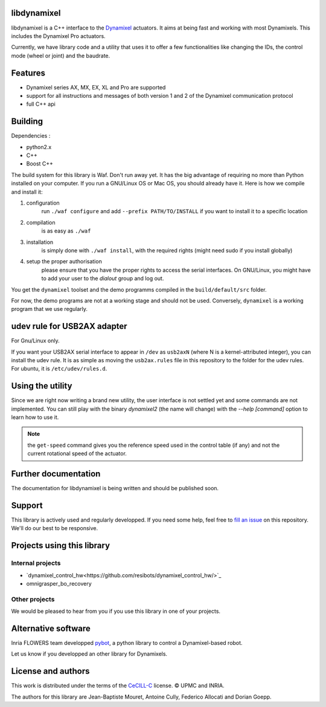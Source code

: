 libdynamixel
============
libdynamixel is a C++ interface to the `Dynamixel <http://en.robotis.com/index/product.php?cate_code=101010>`_ actuators. It aims at being fast and working with most Dynamixels. This includes the Dynamixel Pro actuators.

Currently, we have library code and a utility that uses it to offer a few functionalities like changing the IDs, the control mode (wheel or joint) and the baudrate.

Features
========
* Dynamixel series AX, MX, EX, XL and Pro are supported
* support for all instructions and messages of both version 1 and 2 of the Dynamixel communication protocol
* full C++ api

Building
========
Dependencies :

* python2.x
* C++
* Boost C++

.. highlight:: shell

The build system for this library is Waf. Don't run away yet. It has the big advantage of requiring no more than Python installed on your computer. If you run a GNU/Linux OS or Mac OS, you should already have it. Here is how we compile and install it:

1. configuration
    run ``./waf configure`` and add ``--prefix PATH/TO/INSTALL`` if you want to install it to a specific location
2. compilation
    is as easy as ``./waf``
3. installation
    is simply done with ``./waf install``, with the required rights (might need sudo if you install globally)
4. setup the proper authorisation
    please ensure that you have the proper rights to access the serial interfaces. On GNU/Linux, you might have to add your user to the `dialout` group and log out.

You get the ``dynamixel`` toolset and the demo programms compiled in the ``build/default/src`` folder.

For now, the demo programs are not at a working stage and should not be used. Conversely, ``dynamixel`` is a working program that we use regularly.

udev rule for USB2AX adapter
============================
For Gnu/Linux only.

If you want your USB2AX serial interface to appear in ``/dev`` as ``usb2axN`` (where N is a kernel-attributed integer), you can install the udev rule. It is as simple as moving the ``usb2ax.rules`` file in this repository to the folder for the udev rules. For ubuntu, it is ``/etc/udev/rules.d``.

Using the utility
=================
Since we are right now writing a brand new utility, the user interface is not settled yet and some commands are not implemented. You can still play with the binary `dynamixel2` (the name will change) with the `--help [command]` option to learn how to use it.

.. note:: the ``get-speed`` command gives you the reference speed used in the control table (if any) and not the current rotational speed of the actuator.

Further documentation
=====================
The documentation for libdynamixel is being written and should be published soon.

Support
=======
This library is actively used and regularly developped. If you need some help, feel free to `fill an issue <https://github.com/resibots/libdynamixel/issues/new>`_ on this repository. We'll do our best to be responsive.

Projects using this library
===========================

Internal projects
-----------------
* `dynamixel_control_hw<https://github.com/resibots/dynamixel_control_hw/>`_
* omnigrasper_bo_recovery

Other projects
--------------
We would be pleased to hear from you if you use this library in one of your projects.

Alternative software
====================

Inria FLOWERS team developped `pybot <http://poppy-project.github.io/poppy-docs/pypot/doc/index.html>`_, a python library to control a Dynamixel-based robot.

Let us know if you developped an other library for Dynamixels.

License and authors
===================
This work is distributed under the terms of the `CeCILL-C <http://www.cecill.info/licences.en.html>`_ license. © UPMC and INRIA.

The authors for this library are Jean-Baptiste Mouret, Antoine Cully, Federico Allocati and Dorian Goepp.